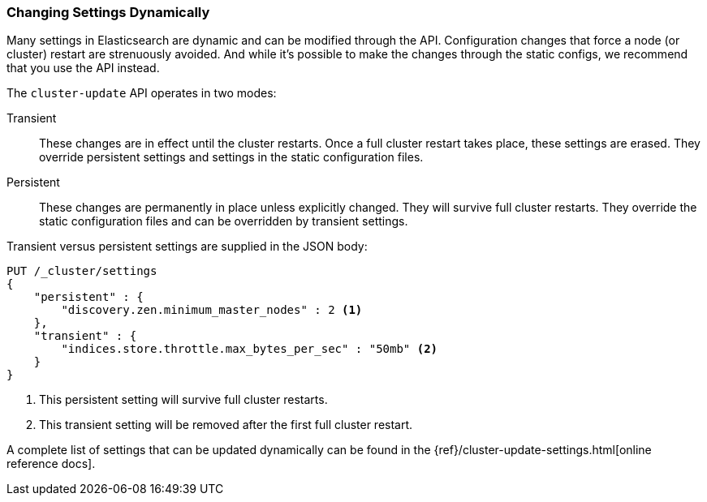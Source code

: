 
=== Changing Settings Dynamically

Many settings in Elasticsearch are dynamic and can be modified through the API.
Configuration changes that force a node (or cluster) restart are strenuously avoided.((("post-deployment", "changing settings dynamically")))
And while it's possible to make the changes through the static configs, we
recommend that you use the API instead.

The `cluster-update` API operates((("Cluster Update API"))) in two modes:

Transient:: 
    These changes are in effect until the cluster restarts.  Once
a full cluster restart takes place, these settings are erased. They override
persistent settings and settings in the static configuration files.

Persistent::
    These changes are permanently in place unless explicitly changed.
They will survive full cluster restarts. They override the static configuration files
and can be overridden by transient settings.

Transient versus persistent settings are supplied in the JSON body:

[source,js]
----
PUT /_cluster/settings
{
    "persistent" : {
        "discovery.zen.minimum_master_nodes" : 2 <1>
    },
    "transient" : {
        "indices.store.throttle.max_bytes_per_sec" : "50mb" <2>
    }
}
----
<1> This persistent setting will survive full cluster restarts.
<2> This transient setting will be removed after the first full cluster 
restart.

A complete list of settings that can be updated dynamically can be found in the
{ref}/cluster-update-settings.html[online reference docs].

